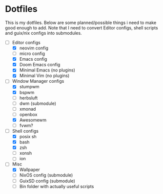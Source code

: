 * Dotfiles
This is my dotfiles. Below are some planned/possible things i need to make good
enough to add. Note that I need to convert Editor configs, shell scripts and
guix/nix configs into submodules.
- [-] Editor configs
  - [X] neovim config
  - [ ] micro config
  - [X] Emacs config
  - [X] Doom Emacs config
  - [X] Minimal Emacs (no plugins)
  - [X] Minimal Vim (no plugins)
- [-] Window Manager configs
  - [X] stumpwm
  - [X] bspwm
  - [ ] herbsluft
  - [ ] dwm (submodule)
  - [ ] xmonad
  - [ ] openbox
  - [X] Awesomewm
  - [ ] fvwm?
- [-] Shell configs
  - [X] posix sh
  - [X] bash
  - [X] zsh
  - [ ] xonsh
  - [ ] ion
- [-] Misc
  - [X] Wallpaper
  - [ ] NixOS config (submodule)
  - [ ] GuixSD config (submodule)
  - [ ] Bin folder with actually useful scripts
